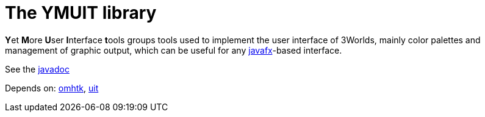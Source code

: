 = The YMUIT library

**Y**et **M**ore **U**ser **I**nterface **t**ools groups tools used to implement the user interface of 3Worlds, mainly color palettes and management of graphic output, which can be useful for any  https://wiki.openjdk.java.net/display/OpenJFX[javafx]-based interface.

See the link:https://3worlds.github.io/ymuit/ymuit/javadoc/index.html[javadoc]

Depends on: https://github.com/3worlds/omhtk[omhtk], https://github.com/3worlds/uit[uit]
